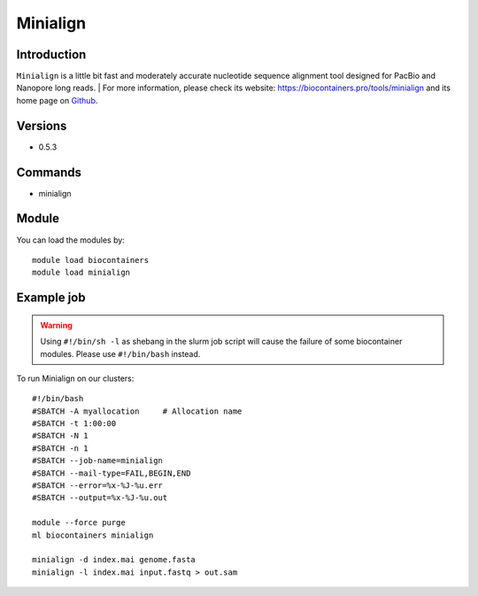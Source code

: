 .. _backbone-label:

Minialign
==============================

Introduction
~~~~~~~~
``Minialign`` is a little bit fast and moderately accurate nucleotide sequence alignment tool designed for PacBio and Nanopore long reads. 
| For more information, please check its website: https://biocontainers.pro/tools/minialign and its home page on `Github`_.

Versions
~~~~~~~~
- 0.5.3

Commands
~~~~~~~
- minialign

Module
~~~~~~~~
You can load the modules by::
    
    module load biocontainers
    module load minialign

Example job
~~~~~
.. warning::
    Using ``#!/bin/sh -l`` as shebang in the slurm job script will cause the failure of some biocontainer modules. Please use ``#!/bin/bash`` instead.

To run Minialign on our clusters::

    #!/bin/bash
    #SBATCH -A myallocation     # Allocation name 
    #SBATCH -t 1:00:00
    #SBATCH -N 1
    #SBATCH -n 1
    #SBATCH --job-name=minialign
    #SBATCH --mail-type=FAIL,BEGIN,END
    #SBATCH --error=%x-%J-%u.err
    #SBATCH --output=%x-%J-%u.out

    module --force purge
    ml biocontainers minialign

    minialign -d index.mai genome.fasta
    minialign -l index.mai input.fastq > out.sam
.. _Github: https://github.com/ocxtal/minialign
